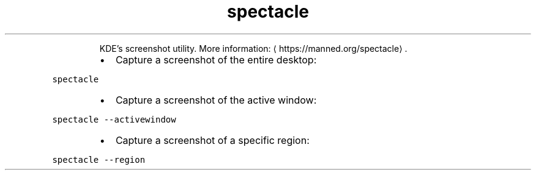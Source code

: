 .TH spectacle
.PP
.RS
KDE's screenshot utility.
More information: \[la]https://manned.org/spectacle\[ra]\&.
.RE
.RS
.IP \(bu 2
Capture a screenshot of the entire desktop:
.RE
.PP
\fB\fCspectacle\fR
.RS
.IP \(bu 2
Capture a screenshot of the active window:
.RE
.PP
\fB\fCspectacle \-\-activewindow\fR
.RS
.IP \(bu 2
Capture a screenshot of a specific region:
.RE
.PP
\fB\fCspectacle \-\-region\fR
